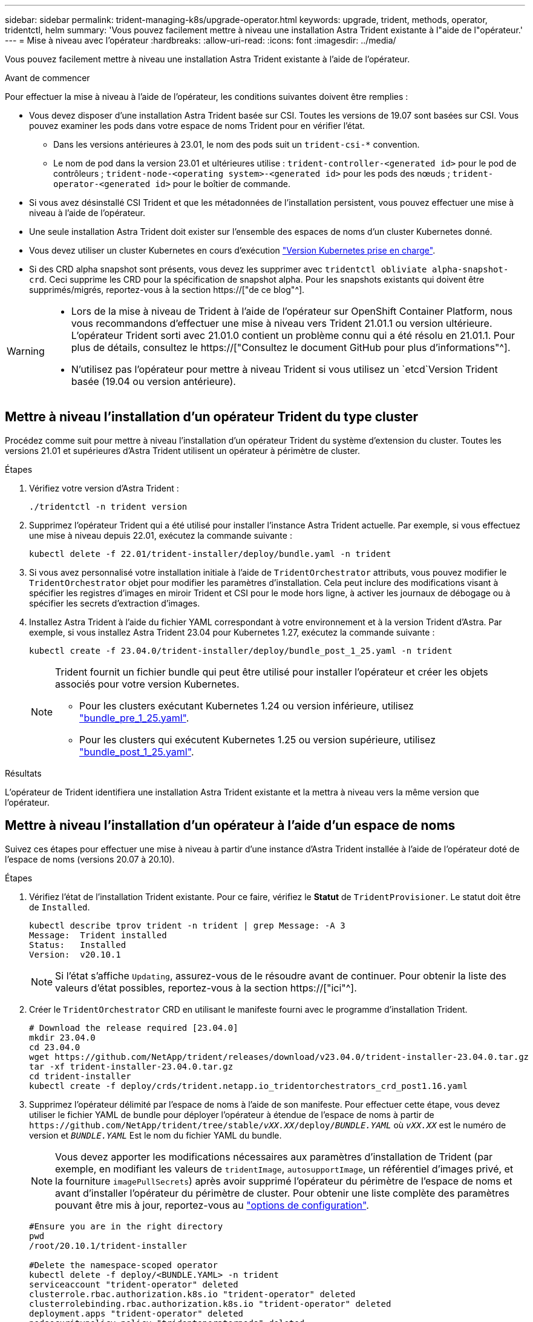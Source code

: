 ---
sidebar: sidebar 
permalink: trident-managing-k8s/upgrade-operator.html 
keywords: upgrade, trident, methods, operator, tridentctl, helm 
summary: 'Vous pouvez facilement mettre à niveau une installation Astra Trident existante à l"aide de l"opérateur.' 
---
= Mise à niveau avec l'opérateur
:hardbreaks:
:allow-uri-read: 
:icons: font
:imagesdir: ../media/


[role="lead"]
Vous pouvez facilement mettre à niveau une installation Astra Trident existante à l'aide de l'opérateur.

.Avant de commencer
Pour effectuer la mise à niveau à l'aide de l'opérateur, les conditions suivantes doivent être remplies :

* Vous devez disposer d'une installation Astra Trident basée sur CSI. Toutes les versions de 19.07 sont basées sur CSI. Vous pouvez examiner les pods dans votre espace de noms Trident pour en vérifier l'état.
+
** Dans les versions antérieures à 23.01, le nom des pods suit un `trident-csi-*` convention.
** Le nom de pod dans la version 23.01 et ultérieures utilise : `trident-controller-<generated id>` pour le pod de contrôleurs ; `trident-node-<operating system>-<generated id>` pour les pods des nœuds ; `trident-operator-<generated id>` pour le boîtier de commande.


* Si vous avez désinstallé CSI Trident et que les métadonnées de l'installation persistent, vous pouvez effectuer une mise à niveau à l'aide de l'opérateur.
* Une seule installation Astra Trident doit exister sur l'ensemble des espaces de noms d'un cluster Kubernetes donné.
* Vous devez utiliser un cluster Kubernetes en cours d'exécution link:../trident-get-started/requirements.html["Version Kubernetes prise en charge"].
* Si des CRD alpha snapshot sont présents, vous devez les supprimer avec `tridentctl obliviate alpha-snapshot-crd`. Ceci supprime les CRD pour la spécification de snapshot alpha. Pour les snapshots existants qui doivent être supprimés/migrés, reportez-vous à la section https://["de ce blog"^].


[WARNING]
====
* Lors de la mise à niveau de Trident à l'aide de l'opérateur sur OpenShift Container Platform, nous vous recommandons d'effectuer une mise à niveau vers Trident 21.01.1 ou version ultérieure. L'opérateur Trident sorti avec 21.01.0 contient un problème connu qui a été résolu en 21.01.1. Pour plus de détails, consultez le https://["Consultez le document GitHub pour plus d'informations"^].
* N'utilisez pas l'opérateur pour mettre à niveau Trident si vous utilisez un `etcd`Version Trident basée (19.04 ou version antérieure).


====


== Mettre à niveau l'installation d'un opérateur Trident du type cluster

Procédez comme suit pour mettre à niveau l'installation d'un opérateur Trident du système d'extension du cluster. Toutes les versions 21.01 et supérieures d'Astra Trident utilisent un opérateur à périmètre de cluster.

.Étapes
. Vérifiez votre version d'Astra Trident :
+
[listing]
----
./tridentctl -n trident version
----
. Supprimez l'opérateur Trident qui a été utilisé pour installer l'instance Astra Trident actuelle. Par exemple, si vous effectuez une mise à niveau depuis 22.01, exécutez la commande suivante :
+
[listing]
----
kubectl delete -f 22.01/trident-installer/deploy/bundle.yaml -n trident
----
. Si vous avez personnalisé votre installation initiale à l'aide de `TridentOrchestrator` attributs, vous pouvez modifier le `TridentOrchestrator` objet pour modifier les paramètres d'installation. Cela peut inclure des modifications visant à spécifier les registres d'images en miroir Trident et CSI pour le mode hors ligne, à activer les journaux de débogage ou à spécifier les secrets d'extraction d'images.
. Installez Astra Trident à l'aide du fichier YAML correspondant à votre environnement et à la version Trident d'Astra. Par exemple, si vous installez Astra Trident 23.04 pour Kubernetes 1.27, exécutez la commande suivante :
+
[listing]
----
kubectl create -f 23.04.0/trident-installer/deploy/bundle_post_1_25.yaml -n trident
----
+
[NOTE]
====
Trident fournit un fichier bundle qui peut être utilisé pour installer l'opérateur et créer les objets associés pour votre version Kubernetes.

** Pour les clusters exécutant Kubernetes 1.24 ou version inférieure, utilisez link:https://github.com/NetApp/trident/tree/stable/v23.04/deploy/bundle_pre_1_25.yaml["bundle_pre_1_25.yaml"^].
** Pour les clusters qui exécutent Kubernetes 1.25 ou version supérieure, utilisez link:https://github.com/NetApp/trident/tree/stable/v23.04/deploy/bundle_post_1_25.yaml["bundle_post_1_25.yaml"^].


====


.Résultats
L'opérateur de Trident identifiera une installation Astra Trident existante et la mettra à niveau vers la même version que l'opérateur.



== Mettre à niveau l'installation d'un opérateur à l'aide d'un espace de noms

Suivez ces étapes pour effectuer une mise à niveau à partir d'une instance d'Astra Trident installée à l'aide de l'opérateur doté de l'espace de noms (versions 20.07 à 20.10).

.Étapes
. Vérifiez l'état de l'installation Trident existante. Pour ce faire, vérifiez le *Statut* de  `TridentProvisioner`. Le statut doit être de `Installed`.
+
[listing]
----
kubectl describe tprov trident -n trident | grep Message: -A 3
Message:  Trident installed
Status:   Installed
Version:  v20.10.1
----
+

NOTE: Si l'état s'affiche `Updating`, assurez-vous de le résoudre avant de continuer. Pour obtenir la liste des valeurs d'état possibles, reportez-vous à la section https://["ici"^].

. Créer le `TridentOrchestrator` CRD en utilisant le manifeste fourni avec le programme d'installation Trident.
+
[listing]
----
# Download the release required [23.04.0]
mkdir 23.04.0
cd 23.04.0
wget https://github.com/NetApp/trident/releases/download/v23.04.0/trident-installer-23.04.0.tar.gz
tar -xf trident-installer-23.04.0.tar.gz
cd trident-installer
kubectl create -f deploy/crds/trident.netapp.io_tridentorchestrators_crd_post1.16.yaml
----
. Supprimez l'opérateur délimité par l'espace de noms à l'aide de son manifeste. Pour effectuer cette étape, vous devez utiliser le fichier YAML de bundle pour déployer l'opérateur à étendue de l'espace de noms à partir de `\https://github.com/NetApp/trident/tree/stable/_vXX.XX_/deploy/_BUNDLE.YAML_` où `_vXX.XX_` est le numéro de version et `_BUNDLE.YAML_` Est le nom du fichier YAML du bundle.
+

NOTE: Vous devez apporter les modifications nécessaires aux paramètres d'installation de Trident (par exemple, en modifiant les valeurs de `tridentImage`, `autosupportImage`, un référentiel d'images privé, et la fourniture `imagePullSecrets`) après avoir supprimé l'opérateur du périmètre de l'espace de noms et avant d'installer l'opérateur du périmètre de cluster. Pour obtenir une liste complète des paramètres pouvant être mis à jour, reportez-vous au link:https://docs.netapp.com/us-en/trident/trident-get-started/kubernetes-customize-deploy.html#configuration-options["options de configuration"].

+
[listing]
----
#Ensure you are in the right directory
pwd
/root/20.10.1/trident-installer

#Delete the namespace-scoped operator
kubectl delete -f deploy/<BUNDLE.YAML> -n trident
serviceaccount "trident-operator" deleted
clusterrole.rbac.authorization.k8s.io "trident-operator" deleted
clusterrolebinding.rbac.authorization.k8s.io "trident-operator" deleted
deployment.apps "trident-operator" deleted
podsecuritypolicy.policy "tridentoperatorpods" deleted

#Confirm the Trident operator was removed
kubectl get all -n trident
NAME                               READY   STATUS    RESTARTS   AGE
pod/trident-csi-68d979fb85-dsrmn   6/6     Running   12         99d
pod/trident-csi-8jfhf              2/2     Running   6          105d
pod/trident-csi-jtnjz              2/2     Running   6          105d
pod/trident-csi-lcxvh              2/2     Running   8          105d

NAME                  TYPE        CLUSTER-IP       EXTERNAL-IP   PORT(S)              AGE
service/trident-csi   ClusterIP   10.108.174.125   <none>        34571/TCP,9220/TCP   105d

NAME                         DESIRED   CURRENT   READY   UP-TO-DATE   AVAILABLE   NODE SELECTOR                                     AGE
daemonset.apps/trident-csi   3         3         3       3            3           kubernetes.io/arch=amd64,kubernetes.io/os=linux   105d

NAME                          READY   UP-TO-DATE   AVAILABLE   AGE
deployment.apps/trident-csi   1/1     1            1           105d

NAME                                     DESIRED   CURRENT   READY   AGE
replicaset.apps/trident-csi-68d979fb85   1         1         1       105d
----
+
À ce stade, le `trident-operator-xxxxxxxxxx-xxxxx` le pod a été supprimé.

. (Facultatif) si les paramètres d'installation doivent être modifiés, mettez à jour le `TridentProvisioner` spécifications Il peut s'agir de modifications telles que la modification du registre d'images privées pour extraire des images de conteneur, l'activation des journaux de débogage ou la spécification de secrets de collecte d'images.
+
[listing]
----
kubectl patch tprov <trident-provisioner-name> -n <trident-namespace> --type=merge -p '{"spec":{"debug":true}}'
----
. Installez l'opérateur Trident.
+

NOTE: L'installation de l'opérateur à périmètre de cluster initie la migration de `TridentProvisioner` objets à `TridentOrchestrator` objets, supprime `TridentProvisioner` objets et le `tridentprovisioner` CRD, et met à niveau Astra Trident vers la version de l'opérateur délimité par le cluster. Dans l'exemple qui suit, Trident est mis à niveau vers la version 23.04.0.

+

IMPORTANT: La mise à niveau d'Astra Trident avec l'opérateur Trident entraîne la migration de `tridentProvisioner` à un `tridentOrchestrator` objet portant le même nom. Cette opération est gérée automatiquement par l'opérateur. La mise à niveau entraînera également l'installation d'Astra Trident dans le même espace de noms qu'auparavant.

+
[listing]
----
#Ensure you are in the correct directory
pwd
/root/23.04.0/trident-installer

#Install the cluster-scoped operator in the **same namespace**
kubectl create -f deploy/<BUNDLE.YAML>
serviceaccount/trident-operator created
clusterrole.rbac.authorization.k8s.io/trident-operator created
clusterrolebinding.rbac.authorization.k8s.io/trident-operator created
deployment.apps/trident-operator created
podsecuritypolicy.policy/tridentoperatorpods created

#All tridentProvisioners will be removed, including the CRD itself
kubectl get tprov -n trident
Error from server (NotFound): Unable to list "trident.netapp.io/v1, Resource=tridentprovisioners": the server could not find the requested resource (get tridentprovisioners.trident.netapp.io)

#tridentProvisioners are replaced by tridentOrchestrator
kubectl get torc
NAME      AGE
trident   13s

#Examine Trident pods in the namespace
kubectl get pods -n trident
NAME                                     READY   STATUS    RESTARTS   AGE
trident-controller-79df798bdc-m79dc      6/6     Running   0          1m41s
trident-node-linux-xrst8                 2/2     Running   0          1m41s
trident-operator-5574dbbc68-nthjv        1/1     Running   0          1m52s

#Confirm Trident has been updated to the desired version
kubectl describe torc trident | grep Message -A 3
Message:                Trident installed
Namespace:              trident
Status:                 Installed
Version:                v23.04.0
----
+

NOTE: Le `trident-controller` les noms de pods reflètent la convention de nommage introduite en 23.01.





== Mettre à niveau l'installation d'un opérateur basé sur Helm

Effectuer les étapes suivantes pour mettre à niveau l'installation d'un opérateur reposant sur Helm.


WARNING: Lorsque vous mettez à niveau un cluster Kubernetes de 1.24 vers 1.25 ou version ultérieure sur lequel Astra Trident est installé, vous devez mettre à jour les valeurs.yaml pour les définir `excludePodSecurityPolicy` à `true` ou ajouter `--set excludePodSecurityPolicy=true` à la `helm upgrade` commande avant de pouvoir mettre à niveau le cluster.

.Étapes
. Téléchargez la dernière version d'Astra Trident.
. Utilisez le `helm upgrade` commande où `trident-operator-23.04.0.tgz` reflète la version vers laquelle vous souhaitez effectuer la mise à niveau.
+
[listing]
----
helm upgrade <name> trident-operator-23.04.0.tgz
----
+
[NOTE]
====
Si vous définissez des options autres que celles par défaut lors de l'installation initiale (par exemple, spécifier des registres privés en miroir pour les images Trident et CSI), utilisez `--set` pour vous assurer que ces options sont incluses dans la commande de mise à niveau, sinon les valeurs sont réinitialisées sur les valeurs par défaut.

Par exemple, pour modifier la valeur par défaut de `tridentDebug`, exécutez la commande suivante :

[listing]
----
helm upgrade <name> trident-operator-23.04.0-custom.tgz --set tridentDebug=true
----
====
. Courez `helm list` pour vérifier que le graphique et la version de l'application ont tous deux été mis à niveau. Courez `tridentctl logs` pour consulter les messages de débogage.


.Résultats
L'opérateur de Trident identifiera une installation Astra Trident existante et la mettra à niveau vers la même version que l'opérateur.



== Mise à niveau à partir d'une installation autre que celle d'un opérateur

Vous pouvez effectuer la mise à niveau vers la dernière version de l'opérateur Trident à partir d'un `tridentctl` installation.

.Étapes
. Téléchargez la dernière version d'Astra Trident.
+
[listing]
----
# Download the release required [23.04.0]
mkdir 23.04.0
cd 23.04.0
wget https://github.com/NetApp/trident/releases/download/v22.01.1/trident-installer-23.04.0.tar.gz
tar -xf trident-installer-23.04.0.tar.gz
cd trident-installer
----
. Créer le `tridentorchestrator` CRD du manifeste.
+
[listing]
----
kubectl create -f deploy/crds/trident.netapp.io_tridentorchestrators_crd_post1.16.yaml
----
. Déployer l'opérateur.
+
[listing]
----
#Install the cluster-scoped operator in the **same namespace**
kubectl create -f deploy/<BUNDLE.YAML>
serviceaccount/trident-operator created
clusterrole.rbac.authorization.k8s.io/trident-operator created
clusterrolebinding.rbac.authorization.k8s.io/trident-operator created
deployment.apps/trident-operator created
podsecuritypolicy.policy/tridentoperatorpods created

#Examine the pods in the Trident namespace
NAME                                  READY   STATUS    RESTARTS   AGE
trident-controller-79df798bdc-m79dc   6/6     Running   0          150d
trident-node-linux-xrst8              2/2     Running   0          150d
trident-operator-5574dbbc68-nthjv     1/1     Running   0          1m30s
----
. Créer un `TridentOrchestrator` CR pour l'installation d'Astra Trident.
+
[listing]
----
#Create a tridentOrchestrator to initiate a Trident install
cat deploy/crds/tridentorchestrator_cr.yaml
apiVersion: trident.netapp.io/v1
kind: TridentOrchestrator
metadata:
  name: trident
spec:
  debug: true
  namespace: trident

kubectl create -f deploy/crds/tridentorchestrator_cr.yaml

#Examine the pods in the Trident namespace
NAME                                READY   STATUS    RESTARTS   AGE
trident-csi-79df798bdc-m79dc        6/6     Running   0          1m
trident-csi-xrst8                   2/2     Running   0          1m
trident-operator-5574dbbc68-nthjv   1/1     Running   0          5m41s

#Confirm Trident was upgraded to the desired version
kubectl describe torc trident | grep Message -A 3
Message:                Trident installed
Namespace:              trident
Status:                 Installed
Version:                v23.04.0
----


.Résultats
Les systèmes back-end et demandes de volume persistant sont automatiquement disponibles.
